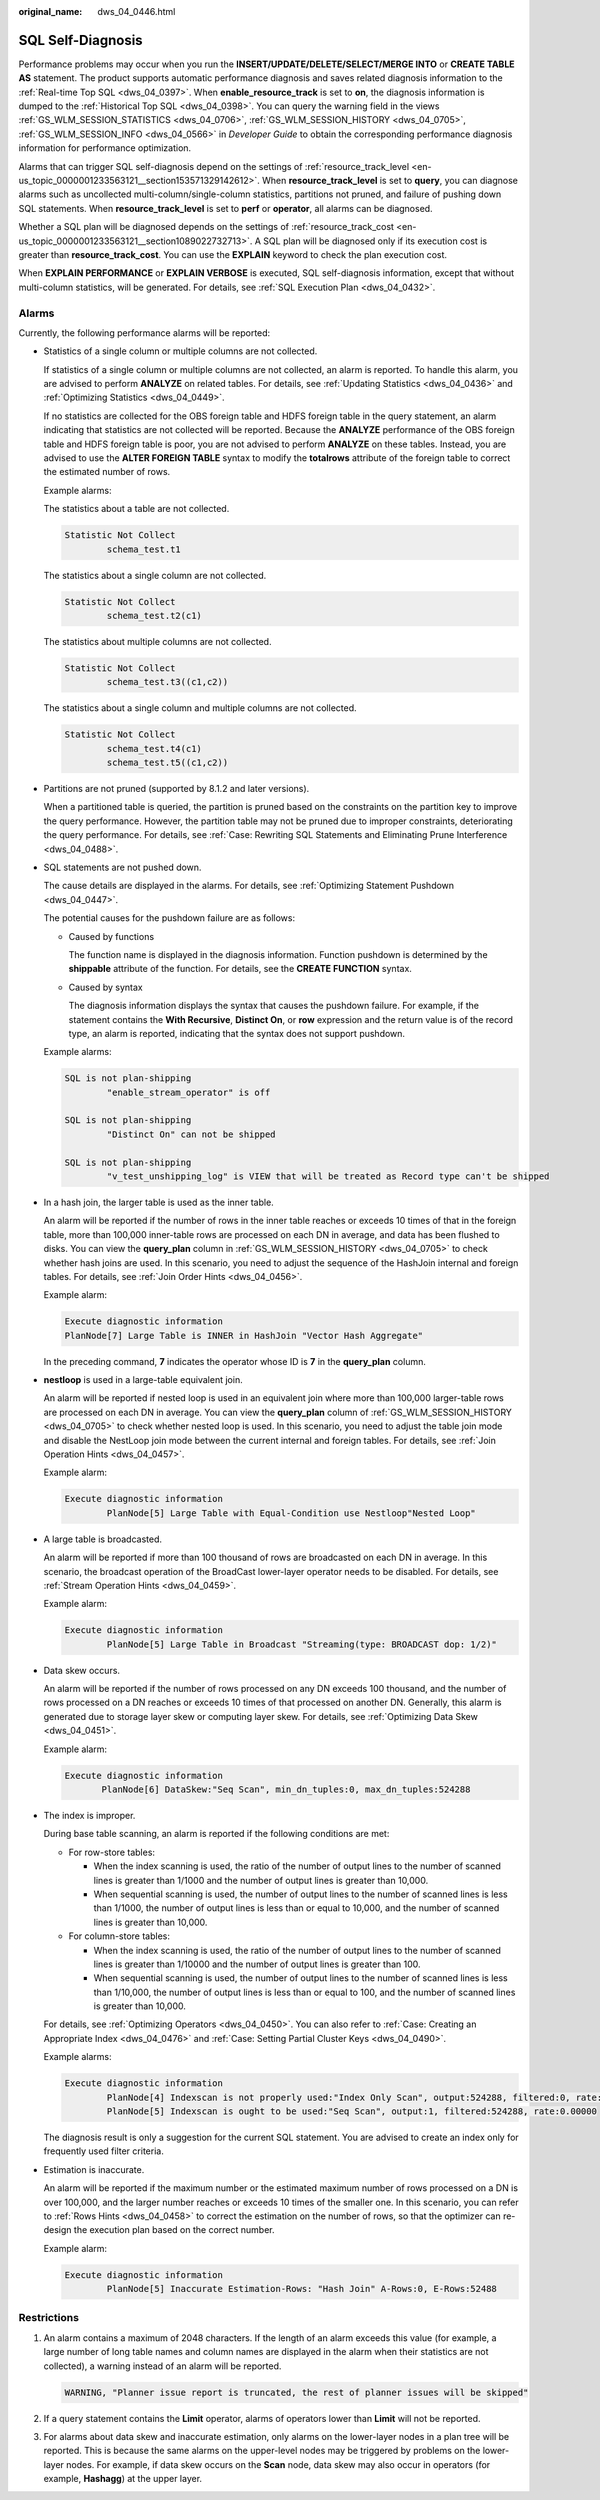 :original_name: dws_04_0446.html

.. _dws_04_0446:

SQL Self-Diagnosis
==================

Performance problems may occur when you run the **INSERT/UPDATE/DELETE/SELECT/MERGE INTO** or **CREATE TABLE AS** statement. The product supports automatic performance diagnosis and saves related diagnosis information to the :ref:`Real-time Top SQL <dws_04_0397>`. When **enable_resource_track** is set to **on**, the diagnosis information is dumped to the :ref:`Historical Top SQL <dws_04_0398>`. You can query the warning field in the views :ref:`GS_WLM_SESSION_STATISTICS <dws_04_0706>`, :ref:`GS_WLM_SESSION_HISTORY <dws_04_0705>`, :ref:`GS_WLM_SESSION_INFO <dws_04_0566>` in *Developer Guide* to obtain the corresponding performance diagnosis information for performance optimization.

Alarms that can trigger SQL self-diagnosis depend on the settings of :ref:`resource_track_level <en-us_topic_0000001233563121__section153571329142612>`. When **resource_track_level** is set to **query**, you can diagnose alarms such as uncollected multi-column/single-column statistics, partitions not pruned, and failure of pushing down SQL statements. When **resource_track_level** is set to **perf** or **operator**, all alarms can be diagnosed.

Whether a SQL plan will be diagnosed depends on the settings of :ref:`resource_track_cost <en-us_topic_0000001233563121__section1089022732713>`. A SQL plan will be diagnosed only if its execution cost is greater than **resource_track_cost**. You can use the **EXPLAIN** keyword to check the plan execution cost.

When **EXPLAIN PERFORMANCE** or **EXPLAIN VERBOSE** is executed, SQL self-diagnosis information, except that without multi-column statistics, will be generated. For details, see :ref:`SQL Execution Plan <dws_04_0432>`.

Alarms
------

Currently, the following performance alarms will be reported:

-  Statistics of a single column or multiple columns are not collected.

   If statistics of a single column or multiple columns are not collected, an alarm is reported. To handle this alarm, you are advised to perform **ANALYZE** on related tables. For details, see :ref:`Updating Statistics <dws_04_0436>` and :ref:`Optimizing Statistics <dws_04_0449>`.

   If no statistics are collected for the OBS foreign table and HDFS foreign table in the query statement, an alarm indicating that statistics are not collected will be reported. Because the **ANALYZE** performance of the OBS foreign table and HDFS foreign table is poor, you are not advised to perform **ANALYZE** on these tables. Instead, you are advised to use the **ALTER FOREIGN TABLE** syntax to modify the **totalrows** attribute of the foreign table to correct the estimated number of rows.

   Example alarms:

   The statistics about a table are not collected.

   .. code-block::

      Statistic Not Collect
              schema_test.t1

   The statistics about a single column are not collected.

   .. code-block::

      Statistic Not Collect
              schema_test.t2(c1)

   The statistics about multiple columns are not collected.

   .. code-block::

      Statistic Not Collect
              schema_test.t3((c1,c2))

   The statistics about a single column and multiple columns are not collected.

   .. code-block::

      Statistic Not Collect
              schema_test.t4(c1)
              schema_test.t5((c1,c2))

-  Partitions are not pruned (supported by 8.1.2 and later versions).

   When a partitioned table is queried, the partition is pruned based on the constraints on the partition key to improve the query performance. However, the partition table may not be pruned due to improper constraints, deteriorating the query performance. For details, see :ref:`Case: Rewriting SQL Statements and Eliminating Prune Interference <dws_04_0488>`.

-  SQL statements are not pushed down.

   The cause details are displayed in the alarms. For details, see :ref:`Optimizing Statement Pushdown <dws_04_0447>`.

   The potential causes for the pushdown failure are as follows:

   -  Caused by functions

      The function name is displayed in the diagnosis information. Function pushdown is determined by the **shippable** attribute of the function. For details, see the **CREATE FUNCTION** syntax.

   -  Caused by syntax

      The diagnosis information displays the syntax that causes the pushdown failure. For example, if the statement contains the **With Recursive**, **Distinct On**, or **row** expression and the return value is of the record type, an alarm is reported, indicating that the syntax does not support pushdown.

   Example alarms:

   .. code-block::

      SQL is not plan-shipping
              "enable_stream_operator" is off

      SQL is not plan-shipping
              "Distinct On" can not be shipped

      SQL is not plan-shipping
              "v_test_unshipping_log" is VIEW that will be treated as Record type can't be shipped

-  In a hash join, the larger table is used as the inner table.

   An alarm will be reported if the number of rows in the inner table reaches or exceeds 10 times of that in the foreign table, more than 100,000 inner-table rows are processed on each DN in average, and data has been flushed to disks. You can view the **query_plan** column in :ref:`GS_WLM_SESSION_HISTORY <dws_04_0705>` to check whether hash joins are used. In this scenario, you need to adjust the sequence of the HashJoin internal and foreign tables. For details, see :ref:`Join Order Hints <dws_04_0456>`.

   Example alarm:

   .. code-block::

      Execute diagnostic information
      PlanNode[7] Large Table is INNER in HashJoin "Vector Hash Aggregate"

   In the preceding command, **7** indicates the operator whose ID is **7** in the **query_plan** column.

-  **nestloop** is used in a large-table equivalent join.

   An alarm will be reported if nested loop is used in an equivalent join where more than 100,000 larger-table rows are processed on each DN in average. You can view the **query_plan** column of :ref:`GS_WLM_SESSION_HISTORY <dws_04_0705>` to check whether nested loop is used. In this scenario, you need to adjust the table join mode and disable the NestLoop join mode between the current internal and foreign tables. For details, see :ref:`Join Operation Hints <dws_04_0457>`.

   Example alarm:

   .. code-block::

      Execute diagnostic information
              PlanNode[5] Large Table with Equal-Condition use Nestloop"Nested Loop"

-  A large table is broadcasted.

   An alarm will be reported if more than 100 thousand of rows are broadcasted on each DN in average. In this scenario, the broadcast operation of the BroadCast lower-layer operator needs to be disabled. For details, see :ref:`Stream Operation Hints <dws_04_0459>`.

   Example alarm:

   .. code-block::

      Execute diagnostic information
              PlanNode[5] Large Table in Broadcast "Streaming(type: BROADCAST dop: 1/2)"

-  Data skew occurs.

   An alarm will be reported if the number of rows processed on any DN exceeds 100 thousand, and the number of rows processed on a DN reaches or exceeds 10 times of that processed on another DN. Generally, this alarm is generated due to storage layer skew or computing layer skew. For details, see :ref:`Optimizing Data Skew <dws_04_0451>`.

   Example alarm:

   .. code-block::

      Execute diagnostic information
             PlanNode[6] DataSkew:"Seq Scan", min_dn_tuples:0, max_dn_tuples:524288

-  The index is improper.

   During base table scanning, an alarm is reported if the following conditions are met:

   -  For row-store tables:

      -  When the index scanning is used, the ratio of the number of output lines to the number of scanned lines is greater than 1/1000 and the number of output lines is greater than 10,000.
      -  When sequential scanning is used, the number of output lines to the number of scanned lines is less than 1/1000, the number of output lines is less than or equal to 10,000, and the number of scanned lines is greater than 10,000.

   -  For column-store tables:

      -  When the index scanning is used, the ratio of the number of output lines to the number of scanned lines is greater than 1/10000 and the number of output lines is greater than 100.
      -  When sequential scanning is used, the number of output lines to the number of scanned lines is less than 1/10,000, the number of output lines is less than or equal to 100, and the number of scanned lines is greater than 10,000.

   For details, see :ref:`Optimizing Operators <dws_04_0450>`. You can also refer to :ref:`Case: Creating an Appropriate Index <dws_04_0476>` and :ref:`Case: Setting Partial Cluster Keys <dws_04_0490>`.

   Example alarms:

   .. code-block::

      Execute diagnostic information
              PlanNode[4] Indexscan is not properly used:"Index Only Scan", output:524288, filtered:0, rate:1.00000
              PlanNode[5] Indexscan is ought to be used:"Seq Scan", output:1, filtered:524288, rate:0.00000

   The diagnosis result is only a suggestion for the current SQL statement. You are advised to create an index only for frequently used filter criteria.

-  Estimation is inaccurate.

   An alarm will be reported if the maximum number or the estimated maximum number of rows processed on a DN is over 100,000, and the larger number reaches or exceeds 10 times of the smaller one. In this scenario, you can refer to :ref:`Rows Hints <dws_04_0458>` to correct the estimation on the number of rows, so that the optimizer can re-design the execution plan based on the correct number.

   Example alarm:

   .. code-block::

      Execute diagnostic information
              PlanNode[5] Inaccurate Estimation-Rows: "Hash Join" A-Rows:0, E-Rows:52488

Restrictions
------------

#. An alarm contains a maximum of 2048 characters. If the length of an alarm exceeds this value (for example, a large number of long table names and column names are displayed in the alarm when their statistics are not collected), a warning instead of an alarm will be reported.

   .. code-block::

      WARNING, "Planner issue report is truncated, the rest of planner issues will be skipped"

#. If a query statement contains the **Limit** operator, alarms of operators lower than **Limit** will not be reported.

#. For alarms about data skew and inaccurate estimation, only alarms on the lower-layer nodes in a plan tree will be reported. This is because the same alarms on the upper-level nodes may be triggered by problems on the lower-layer nodes. For example, if data skew occurs on the **Scan** node, data skew may also occur in operators (for example, **Hashagg**) at the upper layer.
